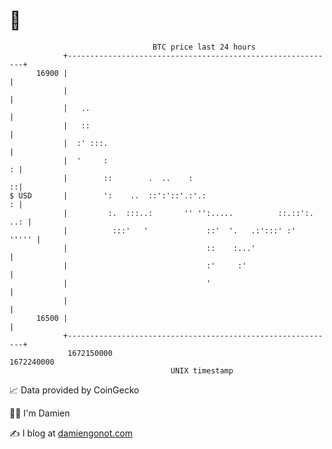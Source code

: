 * 👋

#+begin_example
                                   BTC price last 24 hours                    
               +------------------------------------------------------------+ 
         16900 |                                                            | 
               |                                                            | 
               |   ..                                                       | 
               |   ::                                                       | 
               |  :' :::.                                                   | 
               |  '     :                                                 : | 
               |        ::        .  ..    :                              ::| 
   $ USD       |        ':    ..  ::':'::'.:'.:                           : | 
               |         :.  :::..:       '' '':.....          ::.::':. ..: | 
               |          :::'   '             ::'  '.   .:':::' :'   ''''' | 
               |                               ::    :...'                  | 
               |                               :'     :'                    | 
               |                               '                            | 
               |                                                            | 
         16500 |                                                            | 
               +------------------------------------------------------------+ 
                1672150000                                        1672240000  
                                       UNIX timestamp                         
#+end_example
📈 Data provided by CoinGecko

🧑‍💻 I'm Damien

✍️ I blog at [[https://www.damiengonot.com][damiengonot.com]]
